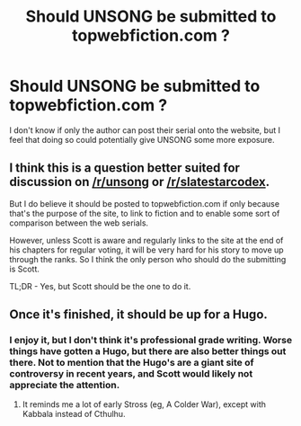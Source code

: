 #+TITLE: Should UNSONG be submitted to topwebfiction.com ?

* Should UNSONG be submitted to topwebfiction.com ?
:PROPERTIES:
:Author: zachary123212
:Score: 26
:DateUnix: 1460424680.0
:DateShort: 2016-Apr-12
:END:
I don't know if only the author can post their serial onto the website, but I feel that doing so could potentially give UNSONG some more exposure.


** I think this is a question better suited for discussion on [[/r/unsong]] or [[/r/slatestarcodex]].

But I do believe it should be posted to topwebfiction.com if only because that's the purpose of the site, to link to fiction and to enable some sort of comparison between the web serials.

However, unless Scott is aware and regularly links to the site at the end of his chapters for regular voting, it will be very hard for his story to move up through the ranks. So I think the only person who should do the submitting is Scott.

TL;DR - Yes, but Scott should be the one to do it.
:PROPERTIES:
:Author: xamueljones
:Score: 20
:DateUnix: 1460430470.0
:DateShort: 2016-Apr-12
:END:


** Once it's finished, it should be up for a Hugo.
:PROPERTIES:
:Author: ArgentStonecutter
:Score: 8
:DateUnix: 1460427120.0
:DateShort: 2016-Apr-12
:END:

*** I enjoy it, but I don't think it's professional grade writing. Worse things have gotten a Hugo, but there are also better things out there. Not to mention that the Hugo's are a giant site of controversy in recent years, and Scott would likely not appreciate the attention.
:PROPERTIES:
:Author: chaosmosis
:Score: 9
:DateUnix: 1460485483.0
:DateShort: 2016-Apr-12
:END:

**** It reminds me a lot of early Stross (eg, A Colder War), except with Kabbala instead of Cthulhu.
:PROPERTIES:
:Author: ArgentStonecutter
:Score: 4
:DateUnix: 1460487085.0
:DateShort: 2016-Apr-12
:END:
